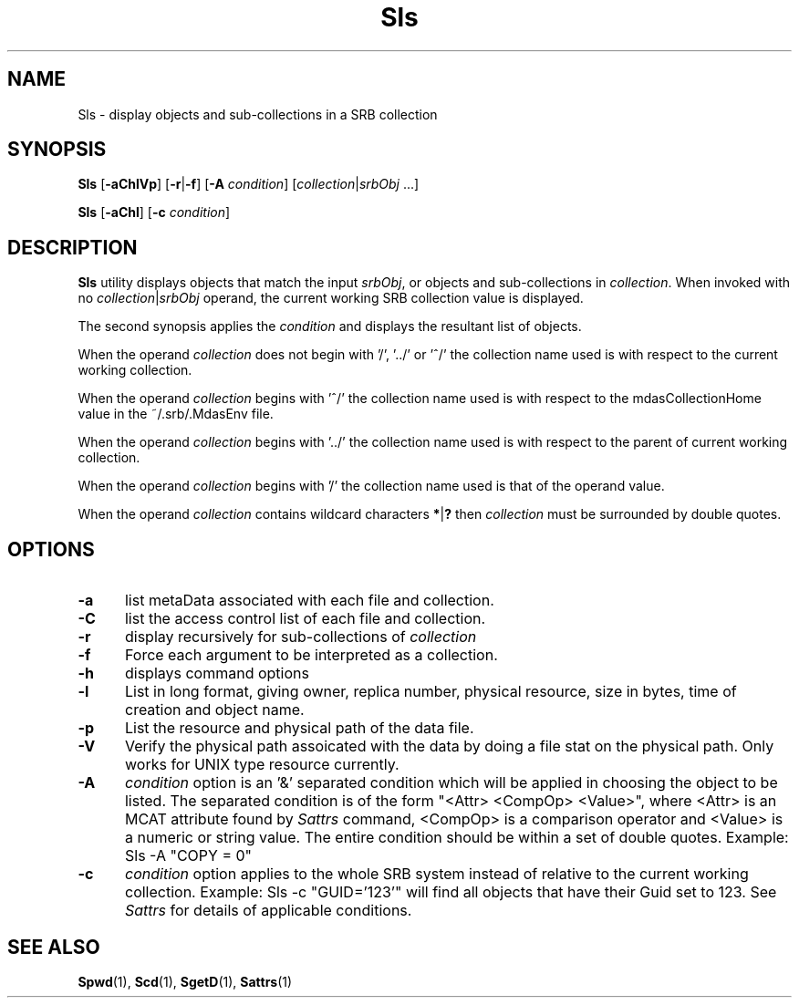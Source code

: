 .\" For ascii version, process this file with
.\" groff -man -Tascii Sls.1
.\"
.TH Sls 1 "Jan 2003 " "Storage Resource Broker" "User SRB Commands"
.SH NAME
Sls \- display objects and sub-collections in a SRB collection
.SH SYNOPSIS
.B Sls
.RB [ \-aChlVp ]
.RB [ \-r | \-f ]
.RB [ \-A
.IR condition "] [" collection | srbObj " ...]"
.sp
.B Sls
.RB [ \-aChl ]
.RB [ \-c
.IR condition "]
.SH DESCRIPTION
.B "Sls "
utility displays objects that match the input
.IR srbObj ,
or objects and sub-collections in 
.IR collection .
When invoked with no
.IR collection | srbObj
operand, the current working SRB collection value is displayed.
.sp
The second synopsis applies the 
.IR condition
and displays the resultant list of objects.
.sp
When the operand
.I collection
does not begin with '/', '../' or '^/' the collection name used
is with respect to the current working collection.
.sp
When the operand
.I collection
begins with '^/' the collection name used is with respect to
the mdasCollectionHome value in the ~/.srb/.MdasEnv file.
.sp
When the operand
.I collection
begins with '../' the collection name used is with respect to
the parent of current working collection.
.sp
When the operand
.I collection
begins with '/' the collection name used is that of the
operand value.
.sp
When the operand
.I collection
contains wildcard characters
.BR * | ?
then
.I collection
must be surrounded by double quotes.
.PP
.SH "OPTIONS"
.TP 0.5i
.B "\-a "
list metaData associated with each file and collection.
.TP 0.5i
.B "\-C "
list the access control list of each file and collection.
.TP 0.5i
.B "\-r "
display recursively for sub-collections of
.I collection
.TP 0.5i
.B "\-f "
Force each argument to be interpreted as a collection.
.TP 0.5i
.B "\-h "
displays command options
.TP 0.5i
.B "\-l "
List in long format, giving owner, replica number,
physical resource, size in bytes, time of creation and
object name.
.TP 0.5i
.B "\-p "
List the resource and physical path of the data file. 
.TP 0.5i
.B "\-V "
Verify the physical path assoicated with the data by doing a file stat on the 
physical path. Only works for UNIX type resource currently. 
.TP 0.5i
.B "\-A "
.I condition
option is an '&' separated condition which will be applied
in choosing the object to be listed. The separated condition
is of the form "<Attr> <CompOp> <Value>", where <Attr> is an
MCAT attribute found by
.I Sattrs
command, <CompOp> is a comparison operator and <Value> is a
numeric or string value. The entire condition should be within
a set of double quotes. Example: Sls -A "COPY = 0"
.TP 0.5i
.B "\-c "
.I condition
option applies to the whole SRB system instead of relative to the 
current working collection.  Example: Sls -c "GUID='123'" will find all 
objects  that have their Guid set to 123. See 
.I Sattrs 
for details of applicable conditions.

.SH "SEE ALSO"
.BR Spwd (1),
.BR Scd (1),
.BR SgetD (1),
.BR Sattrs (1)
